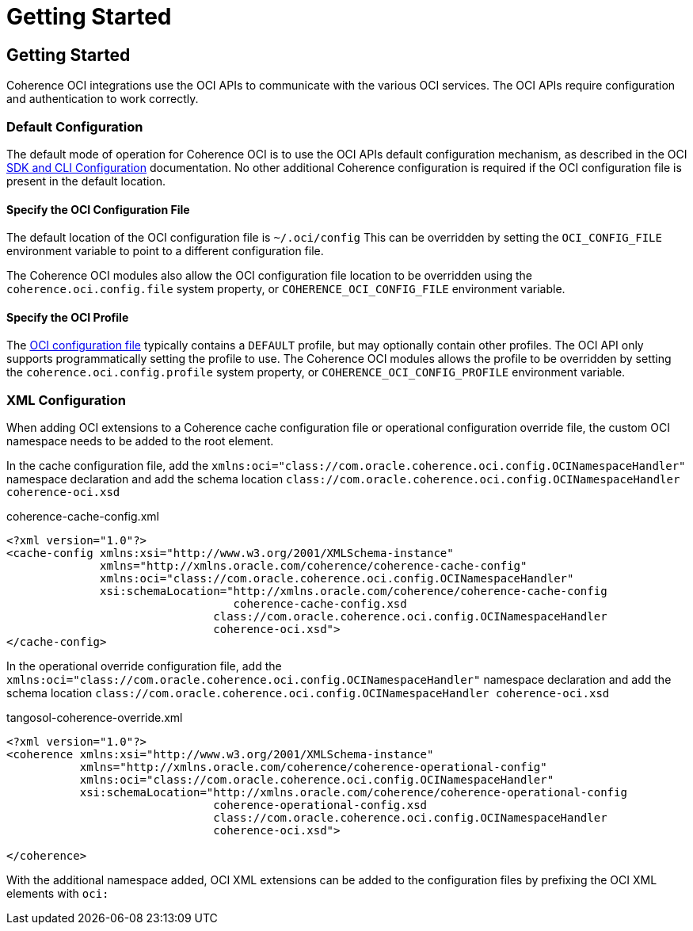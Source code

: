 ///////////////////////////////////////////////////////////////////////////////
    Copyright (c) 2022, Oracle and/or its affiliates.

    Licensed under the Universal Permissive License v 1.0 as shown at
    http://oss.oracle.com/licenses/upl.
///////////////////////////////////////////////////////////////////////////////
= Getting Started

// DO NOT remove this header - it might look like a duplicate of the header above, but
// both they serve a purpose, and the docs will look wrong if it is removed.
== Getting Started

Coherence OCI integrations use the OCI APIs to communicate with the various OCI services.
The OCI APIs require configuration and authentication to work correctly.

=== Default Configuration

The default mode of operation for Coherence OCI is to use the OCI APIs default configuration mechanism,
as described in the OCI https://docs.oracle.com/en-us/iaas/Content/API/Concepts/sdkconfig.htm[SDK and CLI Configuration]
documentation. No other additional Coherence configuration is required if the OCI configuration file is present in the default location.

==== Specify the OCI Configuration File

The default location of the OCI configuration file is `~/.oci/config`
This can be overridden by setting the `OCI_CONFIG_FILE` environment variable to point to a different configuration file.

The Coherence OCI modules also allow the OCI configuration file location to be overridden using
the `coherence.oci.config.file` system property, or `COHERENCE_OCI_CONFIG_FILE` environment variable.

==== Specify the OCI Profile

The https://docs.oracle.com/en-us/iaas/Content/API/Concepts/sdkconfig.htm[OCI configuration file] typically contains a
`DEFAULT` profile, but may optionally contain other profiles. The OCI API only supports programmatically setting the profile to use. The Coherence OCI modules allows the profile to be overridden by setting the `coherence.oci.config.profile` system property, or `COHERENCE_OCI_CONFIG_PROFILE` environment variable.



=== XML Configuration

When adding OCI extensions to a Coherence cache configuration file or operational configuration override file, the custom OCI namespace needs to be added to the root element.

In the cache configuration file, add the `xmlns:oci="class://com.oracle.coherence.oci.config.OCINamespaceHandler"` namespace declaration and add the schema location `class://com.oracle.coherence.oci.config.OCINamespaceHandler coherence-oci.xsd`

[source,xml]
.coherence-cache-config.xml
----
<?xml version="1.0"?>
<cache-config xmlns:xsi="http://www.w3.org/2001/XMLSchema-instance"
              xmlns="http://xmlns.oracle.com/coherence/coherence-cache-config"
              xmlns:oci="class://com.oracle.coherence.oci.config.OCINamespaceHandler"
              xsi:schemaLocation="http://xmlns.oracle.com/coherence/coherence-cache-config
                                  coherence-cache-config.xsd
                               class://com.oracle.coherence.oci.config.OCINamespaceHandler
                               coherence-oci.xsd">
</cache-config>
----

In the operational override configuration file, add the `xmlns:oci="class://com.oracle.coherence.oci.config.OCINamespaceHandler"` namespace declaration and add the schema location `class://com.oracle.coherence.oci.config.OCINamespaceHandler coherence-oci.xsd`

[source,xml]
.tangosol-coherence-override.xml
----
<?xml version="1.0"?>
<coherence xmlns:xsi="http://www.w3.org/2001/XMLSchema-instance"
           xmlns="http://xmlns.oracle.com/coherence/coherence-operational-config"
           xmlns:oci="class://com.oracle.coherence.oci.config.OCINamespaceHandler"
           xsi:schemaLocation="http://xmlns.oracle.com/coherence/coherence-operational-config
                               coherence-operational-config.xsd
                               class://com.oracle.coherence.oci.config.OCINamespaceHandler
                               coherence-oci.xsd">

</coherence>
----

With the additional namespace added, OCI XML extensions can be added to the configuration files by prefixing the OCI XML elements with `oci:`
